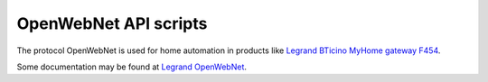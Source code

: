 OpenWebNet API scripts
======================

The protocol OpenWebNet is used for home automation
in products like `Legrand BTicino MyHome gateway F454
<https://catalogue.bticino.com/BTI-F454-EN>`_.

Some documentation may be found at `Legrand OpenWebNet
<https://developer.legrand.com/documentation/open-web-net-for-myhome/>`_.

